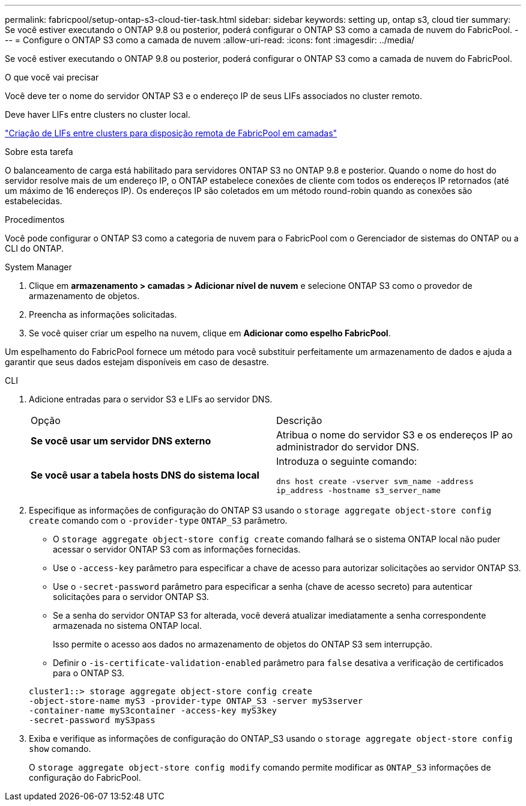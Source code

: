 ---
permalink: fabricpool/setup-ontap-s3-cloud-tier-task.html 
sidebar: sidebar 
keywords: setting up, ontap s3, cloud tier 
summary: Se você estiver executando o ONTAP 9.8 ou posterior, poderá configurar o ONTAP S3 como a camada de nuvem do FabricPool. 
---
= Configure o ONTAP S3 como a camada de nuvem
:allow-uri-read: 
:icons: font
:imagesdir: ../media/


[role="lead"]
Se você estiver executando o ONTAP 9.8 ou posterior, poderá configurar o ONTAP S3 como a camada de nuvem do FabricPool.

.O que você vai precisar
Você deve ter o nome do servidor ONTAP S3 e o endereço IP de seus LIFs associados no cluster remoto.

Deve haver LIFs entre clusters no cluster local.

link:../s3-config/create-intercluster-lifs-remote-fabricpool-tiering-task.html["Criação de LIFs entre clusters para disposição remota de FabricPool em camadas"]

.Sobre esta tarefa
O balanceamento de carga está habilitado para servidores ONTAP S3 no ONTAP 9.8 e posterior. Quando o nome do host do servidor resolve mais de um endereço IP, o ONTAP estabelece conexões de cliente com todos os endereços IP retornados (até um máximo de 16 endereços IP). Os endereços IP são coletados em um método round-robin quando as conexões são estabelecidas.

.Procedimentos
Você pode configurar o ONTAP S3 como a categoria de nuvem para o FabricPool com o Gerenciador de sistemas do ONTAP ou a CLI do ONTAP.

[role="tabbed-block"]
====
.System Manager
--
. Clique em *armazenamento > camadas > Adicionar nível de nuvem* e selecione ONTAP S3 como o provedor de armazenamento de objetos.
. Preencha as informações solicitadas.
. Se você quiser criar um espelho na nuvem, clique em *Adicionar como espelho FabricPool*.


Um espelhamento do FabricPool fornece um método para você substituir perfeitamente um armazenamento de dados e ajuda a garantir que seus dados estejam disponíveis em caso de desastre.

--
.CLI
--
. Adicione entradas para o servidor S3 e LIFs ao servidor DNS.
+
|===


| Opção | Descrição 


 a| 
*Se você usar um servidor DNS externo*
 a| 
Atribua o nome do servidor S3 e os endereços IP ao administrador do servidor DNS.



 a| 
*Se você usar a tabela hosts DNS do sistema local*
 a| 
Introduza o seguinte comando:

`dns host create -vserver svm_name -address ip_address -hostname s3_server_name`

|===
. Especifique as informações de configuração do ONTAP S3 usando o `storage aggregate object-store config create` comando com o `-provider-type` `ONTAP_S3` parâmetro.
+
** O `storage aggregate object-store config create` comando falhará se o sistema ONTAP local não puder acessar o servidor ONTAP S3 com as informações fornecidas.
** Use o `-access-key` parâmetro para especificar a chave de acesso para autorizar solicitações ao servidor ONTAP S3.
** Use o `-secret-password` parâmetro para especificar a senha (chave de acesso secreto) para autenticar solicitações para o servidor ONTAP S3.
** Se a senha do servidor ONTAP S3 for alterada, você deverá atualizar imediatamente a senha correspondente armazenada no sistema ONTAP local.
+
Isso permite o acesso aos dados no armazenamento de objetos do ONTAP S3 sem interrupção.

** Definir o `-is-certificate-validation-enabled` parâmetro para `false` desativa a verificação de certificados para o ONTAP S3.


+
[listing]
----
cluster1::> storage aggregate object-store config create
-object-store-name myS3 -provider-type ONTAP_S3 -server myS3server
-container-name myS3container -access-key myS3key
-secret-password myS3pass
----
. Exiba e verifique as informações de configuração do ONTAP_S3 usando o `storage aggregate object-store config show` comando.
+
O `storage aggregate object-store config modify` comando permite modificar as `ONTAP_S3` informações de configuração do FabricPool.



--
====